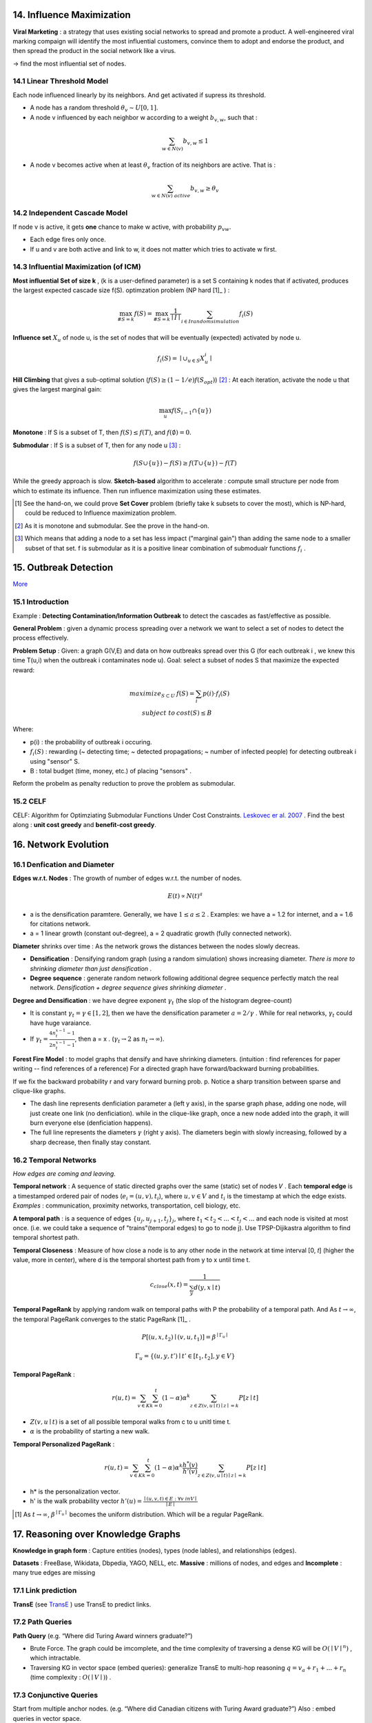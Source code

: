 14. Influence Maximization
=============================

**Viral Marketing** :  a strategy that uses existing social networks to spread and promote a product.
A well-engineered viral marking compaign will identify the most influential customers, convince them
to adopt and endorse the product, and then spread the product in the social network like a virus.

-> find the most influential set of nodes.

14.1 Linear Threshold Model
------------------------

Each node influenced linearly by its neighbors. And get activated if supress its threshold.

* A node has a random threshold :math:`\theta_{v} \sim U[0,1]`.
* A node v influenced by each neighbor w according to a weight :math:`b_{v,w}`, such that :

.. math::
  \sum_{w\in N(v)}b_{v,w} \le 1

* A node v becomes active when at least :math:`\theta_{v}` fraction of its neighbors are active. That is :

.. math::
  \sum_{w\in N(v)\ active} b_{v,w} \ge \theta_{v}

14.2 Independent Cascade Model
---------------------------

If node v is active, it gets **one** chance to make w active, with probability :math:`p_{vw}`.

* Each edge fires only once.
* If u and v are both active and link to w, it does not matter which tries to activate w first.


14.3 Influential Maximization (of ICM)
------------------------------

**Most influential Set of size k** , (k is a user-defined parameter) is a set S
containing k nodes that if activated, produces the largest expected cascade size f(S).
optimzation problem (NP hard [1]_ ) :

.. math::
  \max_{\# S = k}f(S) = \max_{\# S = k}\frac{1}{\mid I\mid}\sum_{i \in I\ random\ simulation}f_{i}(S)

**Influence set** :math:`X_{u}` of node u, is the set of nodes that will be eventually (expected)
activated by node u.

.. math::
  f_{i}(S) = \mid \cup_{u\in S}X_{u}^{i} \mid

**Hill Climbing** that gives a sub-optimal solution (:math:`f(S)\ge (1-1/e)f(S_{opt})`) [2]_ :
At each iteration, activate the node u that gives the largest marginal gain:

.. math::
  \max_{u}f(S_{i-1}\cap \{ u\})

**Monotone** : If S is a subset of T, then :math:`f(S)\le f(T)`, and :math:`f(\emptyset) = 0`.

**Submodular** : If S is a subset of T, then for any node u [3]_ :

.. math::
  f(S\cup \{ u\}) -f(S) \ge f(T\cup \{ u\}) -f(T)

While the greedy approach is slow. **Sketch-based** algorithm to accelerate : compute small structure per node from which to estimate its influence.
Then run influence maximization using these estimates.

.. [1] See the hand-on, we could prove **Set Cover** problem (briefly take k subsets to cover the most), which is NP-hard, could be reduced to Influence maximization problem.

.. [2] As it is monotone and submodular. See the prove in the hand-on.

.. [3] Which means that adding a node to a set has less impact ("marginal gain") than adding the same node to a smaller subset of that set. f is submodular as it is a positive linear combination of submodualr functions :math:`f_{i}` .


15. Outbreak Detection
=========================

`More <https://snap-stanford.github.io/cs224w-notes/network-methods/outbreak-detection>`_

15.1 Introduction
-------------------

Example : **Detecting Contamination/Information Outbreak** to detect the cascades as fast/effective as possible.

**General Problem** : given a dynamic process spreading over a network we want to select a set of nodes to detect the process effectively.

**Problem Setup** : Given: a graph G(V,E) and data on how outbreaks spread over this G (for each outbreak i , we knew
this time T(u,i) when the outbreak i contaminates node u). Goal: select a subset of nodes S that maximize the expected
reward:

.. math::
  \begin{align}
  maximize_{S\subset U} \ & f(S) = \sum_{i}p(i)\cdot f_{i}(S)\\
  subject \ to \ & cost(S) \le B
  \end{align}

Where:

* p(i) : the probability of outbreak i occuring.
* :math:`f_{i}(S)` : rewarding (~ detecting time; ~ detected propagations; ~ number of infected people) for detecting outbreak i using "sensor" S.
* B : total budget (time, money, etc.) of placing "sensors" .

Reform the probelm as penalty reduction to prove the problem as submodular.

15.2 CELF
----------------------

CELF: Algorithm for Optimziating Submodular Functions Under Cost Constraints. `Leskovec er al. 2007 <https://www.cs.cmu.edu/~jure/pubs/detect-kdd07.pdf>`_ .
Find the best along : **unit cost greedy** and **benefit-cost greedy**.

16. Network Evolution
==========================

16.1 Denfication and Diameter
-------------------------

**Edges w.r.t. Nodes** : The growth of number of edges w.r.t. the number of nodes.

.. math::
  E(t) \propto N(t)^{a}

* a is the densification paramtere. Generally, we have :math:`1\le a \le 2` . Examples: we have a = 1.2 for internet, and a = 1.6 for citations network.
* a = 1 linear growth (constant out-degree), a = 2 quadratic growth (fully connected network).

**Diameter** shrinks over time : As the network grows the distances between the nodes slowly decreas.

* **Densification** : Densifying random graph (using a random simulation) shows increasing diameter. *There is more to shrinking diameter than just densification* .
* **Degree sequence** : generate random network following additional degree sequence perfectly match the real network. *Densification + degree sequence gives shrinking diameter* .

**Degree and Densification** : we have degree exponent :math:`\gamma_{t}` (the slop of the histogram degree-count)

* It is constant :math:`\gamma_{t} = \gamma \in [1,2]`, then we have the densification parameter :math:`a = 2/\gamma` . While for real networks, :math:`\gamma_{t}` could have huge varaiance.
* If :math:`\gamma_{t} = \frac{4n_{t}^{x-1}-1}{2n_{t}^{x-1}-1}`, then a = x . (:math:`\gamma_{t}\to 2` as :math:`n_{t}\to \infty`).

**Forest Fire Model** : to model graphs that densify and have shrinking diameters. (intuition : find references for paper writing -- find references of a reference)
For a directed graph have forward/backward burning probabilities.

.. image:: images/forestfiremodel.png
  :align: center
  :width: 70%

.. image:: images/forestfiremodel_degree.png
  :align: center
  :width: 70%

If we fix the backward probability r and vary forward burning prob. p.
Notice a sharp transition between sparse and clique-like graphs.

.. image:: images/forestfiremodel_phase.png
  :align: center
  :width: 40%

* The dash line represents denficiation parameter a (left y axis), in the sparse graph phase, adding one node, will just create one link (no denficiation). while in the clique-like graph, once a new node added into the graph, it will burn everyone else (denficiation happens).
* The full line represents the diameters :math:`\gamma` (right y axis). The diameters begin with slowly increasing, followed by a sharp decrease, then finally stay constant.

16.2 Temporal Networks
-------------------------

*How edges are coming and leaving.*

**Temporal network** : A sequence of static directed graphs over the same (static) set of nodes 𝑉 .
Each **temporal edge** is a timestamped ordered pair of nodes (:math:`e_{i} = (u,v) , t_{i}`), where :math:`u,v \in V`
and :math:`t_{i}` is the timestamp at which the edge exists. *Examples* : communication, proximity networks, transportation, cell biology, etc.

**A temporal path** : is a sequence of edges :math:`\{ u_{j}, u_{j+1}, t_{j}  \}_{j}`, where :math:`t_{1} < t_{2}< ... < t_{j} < ...` and each node is visited at most once.
(i.e. we could take a sequence of "trains"(temporal edges) to go to node j). Use TPSP-Dijikastra algorithm to find temporal shortest path.

**Temporal Closeness** : Measure of how close a node is to any other node in the network at time interval [0, 𝑡] (higher the value, more in center), where d is the temporal shortest path
from y to x until time t.

.. math::
  c_{close}(x,t) = \frac{1}{\sum_{y}d(y,x\mid t)}

**Temporal PageRank** by applying random walk on temporal paths with P the probability of a temporal path. And As :math:`t\to \infty`,
the temporal PageRank converges to the static PageRank [1]_ .

.. math::
  P[(u,x,t_{2}) \mid (v,u,t_{1})] = \beta^{\mid\Gamma_{u} \mid}

.. math::
  \Gamma_{u} = \{ (u,y,t') \mid t'\in [t_{1}, t_{2}], y\in V \}

**Temporal PageRank** :

.. math::
  r(u,t) = \sum_{v\in K}\sum_{k=0}^{t}(1-\alpha)\alpha^{k}\sum_{z\in Z(v,u\mid t) \mid z\mid=k}P[z\mid t]

* :math:`Z(v,u\mid t)` is a set of all possible temporal walks from c to u unitl time t.
* :math:`\alpha` is the probability of starting a new walk.

**Temporal Personalized PageRank** :

.. math::
  r(u,t) = \sum_{v\in K}\sum_{k=0}^{t}(1-\alpha)\alpha^{k} \frac{h^{*}(v)}{h'(v)}\sum_{z\in Z(v,u\mid t) \mid z\mid=k}P[z\mid t]

* h* is the personalization vector.
* h' is the walk probability vector :math:`h'(u) = \frac{\mid (u,v,t)\in E:\forall v\ in V \mid}{\mid E\mid}`

.. [1] As :math:`t\to\infty`, :math:`\beta^{\mid\Gamma_{u} \mid}` becomes the uniform distribution. Which will be a regular PageRank.


17. Reasoning over Knowledge Graphs
=========================

**Knowledge in graph form** : Capture entities (nodes), types (node lables), and relationships (edges).

**Datasets** : FreeBase, Wikidata, Dbpedia, YAGO, NELL, etc. **Massive** : millions of nodes, and edges and **Incomplete** : many true edges are missing

17.1 Link prediction
-------------------

**TransE** (see `TransE <https://vio.readthedocs.io/zh_CN/latest/GNN/7GraphRepresentation.html?highlight=transe#transe>`_ )
use TransE to predict links.

17.2 Path Queries
----------------------

**Path Query** (e.g. “Where did Turing Award winners graduate?”)

* Brute Force. The graph could be imcomplete, and the time complexity of traversing a dense KG will be :math:`O(\mid V\mid^{n})` , which intractable.
* Traversing KG in vector space (embed queries): generalize TransE to multi-hop reasoning :math:`q = v_{a} + r_{1}+...+ r_{n}` (time complexity : :math:`O(\mid V\mid)`) .

.. image:: images/path_query.PNG
  :align: center
  :width: 60%

17.3 Conjunctive Queries
----------------------------

Start from multiple anchor nodes.
(e.g. “Where did Canadian citizens with Turing Award graduate?”)
Also : embed queries in vector space.

**Neural Intersection Operator** , which should be permutation invariant. Input: current query embeddings :math:`q_{1},...,q_{m}`,  Output: intersection query embedding 𝐪.
Same training strategy as TransE.

.. image:: images/NeuralIntersection.PNG
  :align: center
  :width: 75%

Taking the intersection between two vectors is an operation that does not follow intuition.
Can we define a more expressive geometry to embed the queries?

.. image:: images/path_query_com.PNG
  :align: center
  :width: 60%

.. image:: images/path_query_nn.PNG
  :align: center
  :width: 60%

17.4 Query2Box
------------------------

**Reasoning with Box Embeddings** (Center, Offset). Intersection of boxes is well-defined !
Boxes are a powerful abstraction, as we can project the center and control the offset to model
the set of entities enclosed in the box.

Geometric Projection Operator 𝒫 :math:`\mathcal{P} : Box\times Relation \to Box`:

.. math::
  Center(q') = Center(q) + Center(r)

.. math::
  Offset(q') = Offset(q) + Offset(r)

Geometric Intersection Operator ℐ  :math:`\mathcal{J} : Box\times ...\times Box \to Box`:
(using weighted average by operator :math:`\bigodot` the dimension-wise product)

.. math::
  Center(q_{inter}) = \sum_{i}w_{i}\bigodot Center(q_{i})

.. math::
  Offset(q_{inter}) = \min (Offset(q_{1}), ..., Offset(q_{n})) \bigodot \sigma(Deepsets(q_{1},..,q_{n}))

.. image:: images/path_query_box.PNG
  :align: center
  :width: 60%

**Entity-to-Box distance** :

.. math::
  d_{box}(q,v) = d_{out}(q,v) + \alpha\cdot d_{in}(q,v), \ 0<\alpha<1

.. image:: images/entity_box_dist.PNG
  :align: center
  :width: 40%
